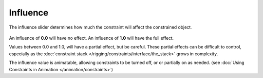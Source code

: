 
*********
Influence
*********

The influence slider determines how much the constraint will affect the constrained object.

.. figure:: /images/rigging_constraints_interface_influence.png

An influence of **0.0** will have no effect.
An influence of **1.0** will have the full effect.

Values between 0.0 and 1.0, will have a partial effect, but be careful. These partial effects can
be difficult to control,
especially as the :doc:`constraint stack </rigging/constraints/interface/the_stack>` grows in complexity.

The influence value is animatable, allowing constraints to be turned off, or or partially on as needed.
(see :doc:`Using Constraints in Animation </animation/constraints>`)
